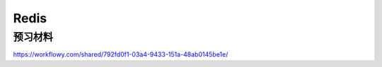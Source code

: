 Redis
========================

预习材料 
-----------------------

https://workflowy.com/shared/792fd0f1-03a4-9433-151a-48ab0145be1e/


